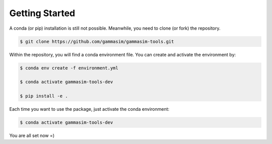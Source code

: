 .. _Getting_Started:

Getting Started
***************

A conda (or pip) installation is still not possible. Meanwhile,
you need to clone (or fork) the repository.

.. code-block:: console

    $ git clone https://github.com/gammasim/gammasim-tools.git


Within the repository, you will find a conda environment file.
You can create and activate the environment by:

.. code-block:: console

    $ conda env create -f environment.yml

    $ conda activate gammasim-tools-dev

    $ pip install -e .


Each time you want to use the package, just activate the conda environment:

.. code-block:: console

    $ conda activate gammasim-tools-dev

You are all set now =)
